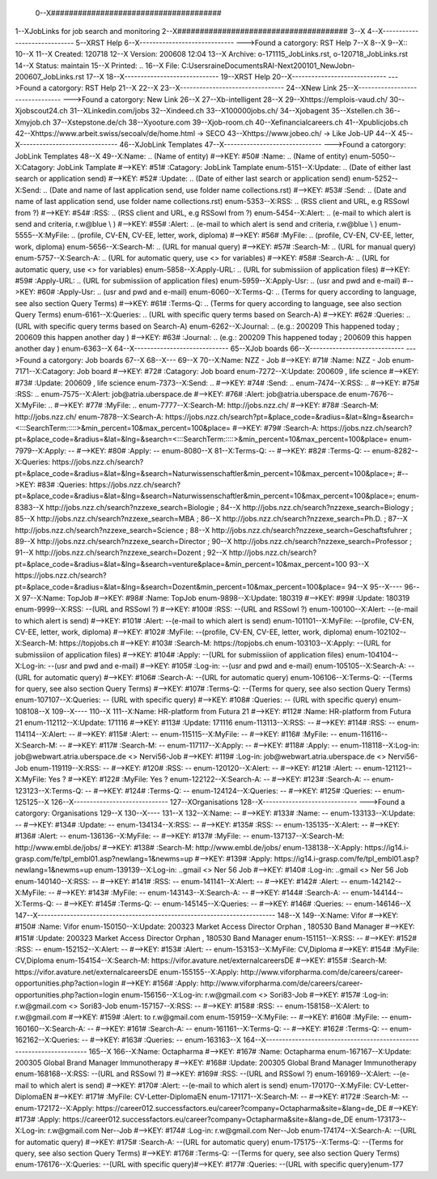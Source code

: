  0--X######################################
1--XJobLinks for job search and monitoring
2--X######################################
3--X
4--X-----------------------------
5--XRST Help
6--X-----------------------------
--->Found a catorgory: RST Help
7--X
8--X
9--X::
10--X
11--X Created: 120718
12--X Version: 200608 12:04 
13--X Archive: o-171115_JobLinks.rst, o-120718_JobLinks.rst
14--X  Status: maintain
15--X Printed: ..
16--X    File: C:\Users\raine\Documents\RAI-Next\200101_NewJob\n-200607_JobLinks.rst
17--X
18--X-----------------------------
19--XRST Help
20--X-----------------------------
--->Found a catorgory: RST Help
21--X
22--X
23--X--------------------------------
24--XNew Link
25--X--------------------------------
--->Found a catorgory: New Link
26--X
27--Xb-intelligent
28--X
29--Xhttps://emplois-vaud.ch/
30--Xjobscout24.ch
31--XLinkedin.com/jobs
32--Xindeed.ch
33--X100000jobs.ch/
34--Xjobagent
35--Xstellen.ch
36--Xmyjob.ch
37--Xstepstone.de/ch
38--Xyooture.com
39--Xjob-room.ch
40--Xefinancialcareers.ch
41--Xpublicjobs.ch
42--Xhttps://www.arbeit.swiss/secoalv/de/home.html -> SECO
43--Xhttps://www.jobeo.ch/ -> Like Job-UP
44--X
45--X------------------------------
46--XJobLink Templates
47--X------------------------------
--->Found a catorgory: JobLink Templates
48--X
49--X:Name:		.. (Name of entity)
#-->KEY: #50# :Name:		.. (Name of entity)
enum-5050--X:Catagory:	JobLink Tamplate
#-->KEY: #51# :Catagory:	JobLink Tamplate
enum-5151--X:Update:	.. (Date of either last search or application send)
#-->KEY: #52# :Update:	.. (Date of either last search or application send)
enum-5252--X:Send:		.. (Date and name of last application send, use folder name collections.rst)
#-->KEY: #53# :Send:		.. (Date and name of last application send, use folder name collections.rst)
enum-5353--X:RSS:		.. (RSS client and URL, e.g RSSowl from  ?)
#-->KEY: #54# :RSS:		.. (RSS client and URL, e.g RSSowl from  ?)
enum-5454--X:Alert:		.. (e-mail to which alert is send and criteria, r.w@blue \\  )
#-->KEY: #55# :Alert:		.. (e-mail to which alert is send and criteria, r.w@blue \\  )
enum-5555--X:MyFile:	.. (profile, CV-EN, CV-EE, letter, work, diploma)
#-->KEY: #56# :MyFile:	.. (profile, CV-EN, CV-EE, letter, work, diploma)
enum-5656--X:Search-M:	.. (URL for manual query)
#-->KEY: #57# :Search-M:	.. (URL for manual query)
enum-5757--X:Search-A:	.. (URL for automatic query, use <> for variables)
#-->KEY: #58# :Search-A:	.. (URL for automatic query, use <> for variables)
enum-5858--X:Apply-URL:	.. (URL for submissiion of application files)
#-->KEY: #59# :Apply-URL:	.. (URL for submissiion of application files)
enum-5959--X:Apply-Usr: .. (usr and pwd and e-mail)
#-->KEY: #60# :Apply-Usr: .. (usr and pwd and e-mail)
enum-6060--X:Terms-Q:	.. (Terms for query according to language, see also section Query Terms)
#-->KEY: #61# :Terms-Q:	.. (Terms for query according to language, see also section Query Terms)
enum-6161--X:Queries:	.. (URL with specific query terms based on Search-A)
#-->KEY: #62# :Queries:	.. (URL with specific query terms based on Search-A)
enum-6262--X:Journal:   .. (e.g.: 200209 This happened today ; 200609 this happen another day )
#-->KEY: #63# :Journal:   .. (e.g.: 200209 This happened today ; 200609 this happen another day )
enum-6363--X
64--X-----------------------------
65--XJob boards
66--X-----------------------------
--->Found a catorgory: Job boards
67--X
68--X---
69--X
70--X:Name:		NZZ - Job
#-->KEY: #71# :Name:		NZZ - Job
enum-7171--X:Catagory:  Job board
#-->KEY: #72# :Catagory:  Job board
enum-7272--X:Update:	200609 , life science
#-->KEY: #73# :Update:	200609 , life science
enum-7373--X:Send:		..
#-->KEY: #74# :Send:		..
enum-7474--X:RSS:		..
#-->KEY: #75# :RSS:		..
enum-7575--X:Alert:		job@atria.uberspace.de
#-->KEY: #76# :Alert:		job@atria.uberspace.de
enum-7676--X:MyFile:	..
#-->KEY: #77# :MyFile:	..
enum-7777--X:Search-M:	http://jobs.nzz.ch/
#-->KEY: #78# :Search-M:	http://jobs.nzz.ch/
enum-7878--X:Search-A:	https://jobs.nzz.ch/search?pt=&place_code=&radius=&lat=&lng=&search=<:::SearchTerm:::::>&min_percent=10&max_percent=100&place=
#-->KEY: #79# :Search-A:	https://jobs.nzz.ch/search?pt=&place_code=&radius=&lat=&lng=&search=<:::SearchTerm:::::>&min_percent=10&max_percent=100&place=
enum-7979--X:Apply:		--
#-->KEY: #80# :Apply:		--
enum-8080--X
81--X:Terms-Q:	--
#-->KEY: #82# :Terms-Q:	--
enum-8282--X:Queries:	https://jobs.nzz.ch/search?pt=&place_code=&radius=&lat=&lng=&search=Naturwissenschaftler&min_percent=10&max_percent=100&place=; 
#-->KEY: #83# :Queries:	https://jobs.nzz.ch/search?pt=&place_code=&radius=&lat=&lng=&search=Naturwissenschaftler&min_percent=10&max_percent=100&place=; 
enum-8383--X			http://jobs.nzz.ch/search?nzzexe_search=Biologie ;
84--X			http://jobs.nzz.ch/search?nzzexe_search=Biology ;
85--X			http://jobs.nzz.ch/search?nzzexe_search=MBA ;
86--X			http://jobs.nzz.ch/search?nzzexe_search=Ph.D. ; 
87--X			http://jobs.nzz.ch/search?nzzexe_search=Science ;
88--X			http://jobs.nzz.ch/search?nzzexe_search=Geschaftsfuhrer ;
89--X			http://jobs.nzz.ch/search?nzzexe_search=Director ;
90--X			http://jobs.nzz.ch/search?nzzexe_search=Professor ;
91--X			http://jobs.nzz.ch/search?nzzexe_search=Dozent ;
92--X			http://jobs.nzz.ch/search?pt=&place_code=&radius=&lat=&lng=&search=venture&place=&min_percent=10&max_percent=100
93--X			https://jobs.nzz.ch/search?pt=&place_code=&radius=&lat=&lng=&search=Dozent&min_percent=10&max_percent=100&place=
94--X
95--X----
96--X
97--X:Name:		TopJob
#-->KEY: #98# :Name:		TopJob
enum-9898--X:Update:	180319
#-->KEY: #99# :Update:	180319
enum-9999--X:RSS:		--(URL and RSSowl ?)
#-->KEY: #100# :RSS:		--(URL and RSSowl ?)
enum-100100--X:Alert:		--(e-mail to which alert is send)
#-->KEY: #101# :Alert:		--(e-mail to which alert is send)
enum-101101--X:MyFile:	--(profile, CV-EN, CV-EE, letter, work, diploma)
#-->KEY: #102# :MyFile:	--(profile, CV-EN, CV-EE, letter, work, diploma)
enum-102102--X:Search-M:	https://topjobs.ch
#-->KEY: #103# :Search-M:	https://topjobs.ch
enum-103103--X:Apply:		--(URL for submissiion of application files)
#-->KEY: #104# :Apply:		--(URL for submissiion of application files)
enum-104104--X:Log-in:	--(usr and pwd and e-mail)
#-->KEY: #105# :Log-in:	--(usr and pwd and e-mail)
enum-105105--X:Search-A:	--(URL for automatic query)
#-->KEY: #106# :Search-A:	--(URL for automatic query)
enum-106106--X:Terms-Q:	--(Terms for query, see also section Query Terms)
#-->KEY: #107# :Terms-Q:	--(Terms for query, see also section Query Terms)
enum-107107--X:Queries:	-- (URL with specific query)
#-->KEY: #108# :Queries:	-- (URL with specific query)
enum-108108--X	
109--X----
110--X
111--X:Name:		HR-platform from Futura 21
#-->KEY: #112# :Name:		HR-platform from Futura 21
enum-112112--X:Update:	171116 
#-->KEY: #113# :Update:	171116 
enum-113113--X:RSS:		--
#-->KEY: #114# :RSS:		--
enum-114114--X:Alert:		--
#-->KEY: #115# :Alert:		--
enum-115115--X:MyFile:	--
#-->KEY: #116# :MyFile:	--
enum-116116--X:Search-M:	--
#-->KEY: #117# :Search-M:	--
enum-117117--X:Apply:		--
#-->KEY: #118# :Apply:		--
enum-118118--X:Log-in:	job@webwart.atria.uberspace.de <> Nervi56-Job
#-->KEY: #119# :Log-in:	job@webwart.atria.uberspace.de <> Nervi56-Job
enum-119119--X:RSS:		--
#-->KEY: #120# :RSS:		--
enum-120120--X:Alert:		--
#-->KEY: #121# :Alert:		--
enum-121121--X:MyFile:	Yes ?
#-->KEY: #122# :MyFile:	Yes ?
enum-122122--X:Search-A:	--
#-->KEY: #123# :Search-A:	--
enum-123123--X:Terms-Q:	--
#-->KEY: #124# :Terms-Q:	--
enum-124124--X:Queries:	--
#-->KEY: #125# :Queries:	--
enum-125125--X
126--X-----------------------------
127--XOrganisations
128--X-----------------------------
--->Found a catorgory: Organisations
129--X
130--X----
131--X
132--X:Name:		--
#-->KEY: #133# :Name:		--
enum-133133--X:Update:	--
#-->KEY: #134# :Update:	--
enum-134134--X:RSS:		--
#-->KEY: #135# :RSS:		--
enum-135135--X:Alert:		--
#-->KEY: #136# :Alert:		--
enum-136136--X:MyFile:	--
#-->KEY: #137# :MyFile:	--
enum-137137--X:Search-M: 	http://www.embl.de/jobs/	
#-->KEY: #138# :Search-M: 	http://www.embl.de/jobs/	
enum-138138--X:Apply: 	https://ig14.i-grasp.com/fe/tpl_embl01.asp?newlang=1&newms=up
#-->KEY: #139# :Apply: 	https://ig14.i-grasp.com/fe/tpl_embl01.asp?newlang=1&newms=up
enum-139139--X:Log-in:	..gmail <> Ner 56 Job
#-->KEY: #140# :Log-in:	..gmail <> Ner 56 Job
enum-140140--X:RSS:		--
#-->KEY: #141# :RSS:		--
enum-141141--X:Alert:		--
#-->KEY: #142# :Alert:		--
enum-142142--X:MyFile:	--
#-->KEY: #143# :MyFile:	--
enum-143143--X:Search-A:	--
#-->KEY: #144# :Search-A:	--
enum-144144--X:Terms-Q:	--
#-->KEY: #145# :Terms-Q:	--
enum-145145--X:Queries:	--
#-->KEY: #146# :Queries:	--
enum-146146--X
147--X-------------------------------------------------------------------------
148--X
149--X:Name:		Vifor
#-->KEY: #150# :Name:		Vifor
enum-150150--X:Update:	200323 Market Access Director Orphan , 180530 Band Manager
#-->KEY: #151# :Update:	200323 Market Access Director Orphan , 180530 Band Manager
enum-151151--X:RSS:		--
#-->KEY: #152# :RSS:		--
enum-152152--X:Alert:		--
#-->KEY: #153# :Alert:		--
enum-153153--X:MyFile:	CV,Diploma
#-->KEY: #154# :MyFile:	CV,Diploma
enum-154154--X:Search-M: 	https://vifor.avature.net/externalcareersDE
#-->KEY: #155# :Search-M: 	https://vifor.avature.net/externalcareersDE
enum-155155--X:Apply: 	http://www.viforpharma.com/de/careers/career-opportunities.php?action=login
#-->KEY: #156# :Apply: 	http://www.viforpharma.com/de/careers/career-opportunities.php?action=login
enum-156156--X:Log-in:	r.w@gmail.com <> Sori83-Job
#-->KEY: #157# :Log-in:	r.w@gmail.com <> Sori83-Job
enum-157157--X:RSS:		--
#-->KEY: #158# :RSS:		--
enum-158158--X:Alert:		to r.w@gmail.com
#-->KEY: #159# :Alert:		to r.w@gmail.com
enum-159159--X:MyFile:	--
#-->KEY: #160# :MyFile:	--
enum-160160--X:Search-A:	--
#-->KEY: #161# :Search-A:	--
enum-161161--X:Terms-Q:	--
#-->KEY: #162# :Terms-Q:	--
enum-162162--X:Queries:	--
#-->KEY: #163# :Queries:	--
enum-163163--X
164--X---------------------------------------------------------------------
165--X
166--X:Name:		Octapharma
#-->KEY: #167# :Name:		Octapharma
enum-167167--X:Update:	200305 Global Brand Manager Immunotherapy 
#-->KEY: #168# :Update:	200305 Global Brand Manager Immunotherapy 
enum-168168--X:RSS:		--(URL and RSSowl ?)
#-->KEY: #169# :RSS:		--(URL and RSSowl ?)
enum-169169--X:Alert:		--(e-mail to which alert is send)
#-->KEY: #170# :Alert:		--(e-mail to which alert is send)
enum-170170--X:MyFile:	CV-Letter-DiplomaEN 
#-->KEY: #171# :MyFile:	CV-Letter-DiplomaEN 
enum-171171--X:Search-M:	--
#-->KEY: #172# :Search-M:	--
enum-172172--X:Apply:		https://career012.successfactors.eu/career?company=Octapharma&site=&lang=de_DE
#-->KEY: #173# :Apply:		https://career012.successfactors.eu/career?company=Octapharma&site=&lang=de_DE
enum-173173--X:Log-in:	r.w@gmail.com Ner--Job
#-->KEY: #174# :Log-in:	r.w@gmail.com Ner--Job
enum-174174--X:Search-A:	--(URL for automatic query)
#-->KEY: #175# :Search-A:	--(URL for automatic query)
enum-175175--X:Terms-Q:	--(Terms for query, see also section Query Terms)
#-->KEY: #176# :Terms-Q:	--(Terms for query, see also section Query Terms)
enum-176176--X:Queries:	--(URL with specific query)#-->KEY: #177# :Queries:	--(URL with specific query)enum-177